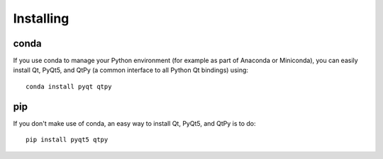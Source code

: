 Installing
==========

conda
-----

If you use conda to manage your Python environment (for example as part of
Anaconda or Miniconda), you can easily install Qt, PyQt5, and QtPy (a common
interface to all Python Qt bindings) using::

    conda install pyqt qtpy

pip
---

If you don't make use of conda, an easy way to install Qt, PyQt5, and QtPy is
to do::

    pip install pyqt5 qtpy
